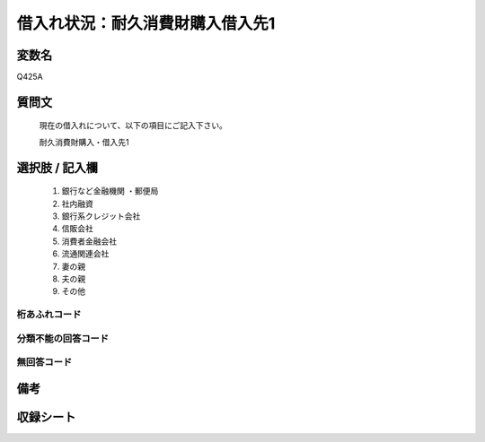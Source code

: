 .. title:: Q425A
.. rst-cllass:: item
====================================================================================================
借入れ状況：耐久消費財購入借入先1
====================================================================================================

.. rst-class:: varname
変数名
==================

Q425A

.. rst-class:: question
質問文
==================


   現在の借入れについて、以下の項目にご記入下さい。


   耐久消費財購入・借入先1



.. rst-class:: answer
選択肢 / 記入欄
======================

  
     1. 銀行など金融機関    ・郵便局
  
     2. 社内融資
  
     3. 銀行系クレジット会社
  
     4. 信販会社
  
     5. 消費者金融会社
  
     6. 流通関連会社
  
     7. 妻の親
  
     8. 夫の親
  
     9. その他
  



.. rst-class:: overflow
桁あふれコード
-------------------------------
  


.. rst-class:: not_available
分類不能の回答コード
-------------------------------------
  


.. rst-class:: not_available
無回答コード
-------------------------------------
  


.. rst-class:: bikou
備考
==================



.. rst-class:: include_sheet
収録シート
=======================================
.. hlist::
   :columns: 3
   
   
   * p2_2
   
   * p3_2
   
   * p4_2
   
   * p5a_2
   
   * p5b_2
   
   * p6_2
   
   * p7_2
   
   * p8_2
   
   * p9_2
   
   * p10_2
   
   * p11ab_2
   
   * p11c_2
   
   * p12_2
   
   * p13_2
   
   * p14_2
   
   * p15_2
   
   * p16abc_2
   
   * p16d_2
   
   * p17_2
   
   * p18_2
   
   * p19_2
   
   * p20_2
   
   * p21abcd_2
   
   * p21e_2
   
   * p22_2
   
   * p23_2
   
   * p24_2
   
   * p25_2
   
   * p26_2
   
   


.. index:: Q425A